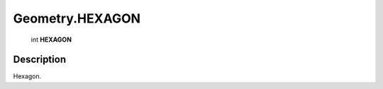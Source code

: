 .. _Geometry.HEXAGON:

================================================
Geometry.HEXAGON
================================================

   int **HEXAGON**


Description
-----------

Hexagon.

